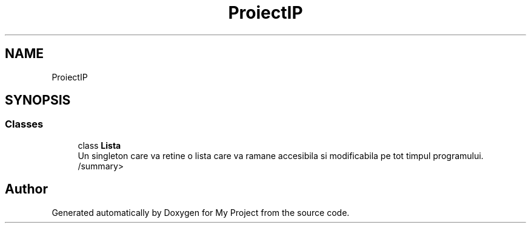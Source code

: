 .TH "ProiectIP" 3 "Wed May 25 2022" "My Project" \" -*- nroff -*-
.ad l
.nh
.SH NAME
ProiectIP
.SH SYNOPSIS
.br
.PP
.SS "Classes"

.in +1c
.ti -1c
.RI "class \fBLista\fP"
.br
.RI "Un singleton care va retine o lista care va ramane accesibila si modificabila pe tot timpul programului\&. /summary> "
.in -1c
.SH "Author"
.PP 
Generated automatically by Doxygen for My Project from the source code\&.
